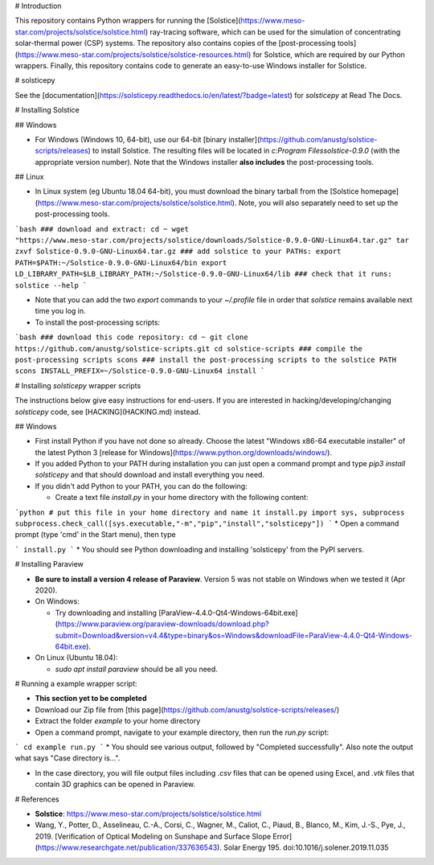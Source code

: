 # Introduction

This repository contains Python wrappers for running the  [Solstice](https://www.meso-star.com/projects/solstice/solstice.html) ray-tracing software, which can be used for the simulation of concentrating solar-thermal power (CSP) systems. The repository also contains copies of the [post-processing tools](https://www.meso-star.com/projects/solstice/solstice-resources.html) for Solstice, which are required by our Python wrappers. Finally, this repository contains code to generate an easy-to-use Windows installer for Solstice.

|docs|

# solsticepy

See the [documentation](https://solsticepy.readthedocs.io/en/latest/?badge=latest) for `solsticepy` at Read The Docs.

# Installing Solstice

## Windows

* For Windows (Windows 10, 64-bit), use our 64-bit [binary installer](https://github.com/anustg/solstice-scripts/releases) to install Solstice. The resulting files will be located in `c:\Program Files\solstice-0.9.0` (with the appropriate version number). Note that the Windows installer **also includes** the post-processing tools.

## Linux

* In Linux system (eg Ubuntu 18.04 64-bit), you must download the binary tarball  from the [Solstice homepage](https://www.meso-star.com/projects/solstice/solstice.html). Note, you will also separately need to set up the post-processing tools. 

```bash
### download and extract:
cd ~
wget "https://www.meso-star.com/projects/solstice/downloads/Solstice-0.9.0-GNU-Linux64.tar.gz"
tar zxvf Solstice-0.9.0-GNU-Linux64.tar.gz
### add solstice to your PATHs:
export PATH=$PATH:~/Solstice-0.9.0-GNU-Linux64/bin
export LD_LIBRARY_PATH=$LB_LIBRARY_PATH:~/Solstice-0.9.0-GNU-Linux64/lib
### check that it runs:
solstice --help
```

* Note that you can add the two `export` commands to your `~/.profile` file in order that `solstice` remains available next time you log in.

* To install the post-processing scripts:

```bash
### download this code repository:
cd ~
git clone https://github.com/anustg/solstice-scripts.git
cd solstice-scripts
### compile the post-processing scripts
scons
### install the post-processing scripts to the solstice PATH
scons INSTALL_PREFIX=~/Solstice-0.9.0-GNU-Linux64 install
```

# Installing `solsticepy` wrapper scripts

The instructions below give easy instructions for end-users. If you are interested in hacking/developing/changing `solsticepy` code, see [HACKING](HACKING.md) instead.

## Windows

* First install Python if you have not done so already. Choose the latest "Windows x86-64 executable installer" of the latest Python 3 [release for Windows](https://www.python.org/downloads/windows/).

* If you added Python to your PATH during installation you can just open a command prompt and type `pip3 install solsticepy` and that should download and install everything you need.

* If you didn't add Python to your PATH, you can do the following:

  * Create a text file `install.py` in your home directory with the following content:

```python
# put this file in your home directory and name it install.py
import sys, subprocess
subprocess.check_call([sys.executable,"-m","pip","install","solsticepy"])
```
* Open a command prompt (type 'cmd' in the Start menu), then type

```
install.py
```
* You should see Python downloading and installing 'solsticepy' from the PyPI servers.

# Installing Paraview

* **Be sure to install a version 4 release of Paraview**. Version 5 was not stable on Windows when we tested it (Apr 2020).
* On Windows:

  * Try downloading and installing [ParaView-4.4.0-Qt4-Windows-64bit.exe](https://www.paraview.org/paraview-downloads/download.php?submit=Download&version=v4.4&type=binary&os=Windows&downloadFile=ParaView-4.4.0-Qt4-Windows-64bit.exe).

* On Linux (Ubuntu 18.04):

  * `sudo apt install paraview` should be all you need.

# Running a example wrapper script:

* **This section yet to be completed**

* Download our Zip file from [this page](https://github.com/anustg/solstice-scripts/releases/)

* Extract the folder `example` to your home directory

* Open a command prompt, navigate to your example directory, then run the `run.py` script:

```
cd example
run.py
```
* You should see various output, followed by "Completed successfully". Also note the output what says "Case directory is...".

* In the case directory, you will file output files including `.csv` files that can be opened using Excel, and `.vtk` files that contain 3D graphics can be opened in Paraview.

# References

* **Solstice**: https://www.meso-star.com/projects/solstice/solstice.html

* Wang, Y., Potter, D., Asselineau, C.-A., Corsi, C., Wagner, M., Caliot, C., Piaud, B., Blanco, M., Kim, J.-S., Pye, J., 2019. [Verification of Optical Modeling on Sunshape and Surface Slope Error](https://www.researchgate.net/publication/337636543). Solar Energy 195. doi:10.1016/j.solener.2019.11.035

.. |docs| image:: https://readthedocs.org/projects/solsticepy/badge/?version=latest
    :alt: Documentation Status
    :scale: 100%
    :target: https://solsticepy.readthedocs.io/en/latest/?badge=latest





